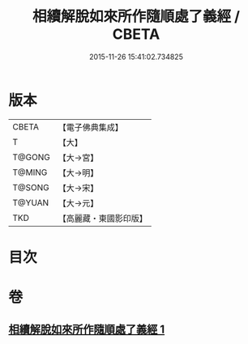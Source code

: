 #+TITLE: 相續解脫如來所作隨順處了義經 / CBETA
#+DATE: 2015-11-26 15:41:02.734825
* 版本
 |     CBETA|【電子佛典集成】|
 |         T|【大】     |
 |    T@GONG|【大→宮】   |
 |    T@MING|【大→明】   |
 |    T@SONG|【大→宋】   |
 |    T@YUAN|【大→元】   |
 |       TKD|【高麗藏・東國影印版】|

* 目次
* 卷
** [[file:KR6i0357_001.txt][相續解脫如來所作隨順處了義經 1]]
